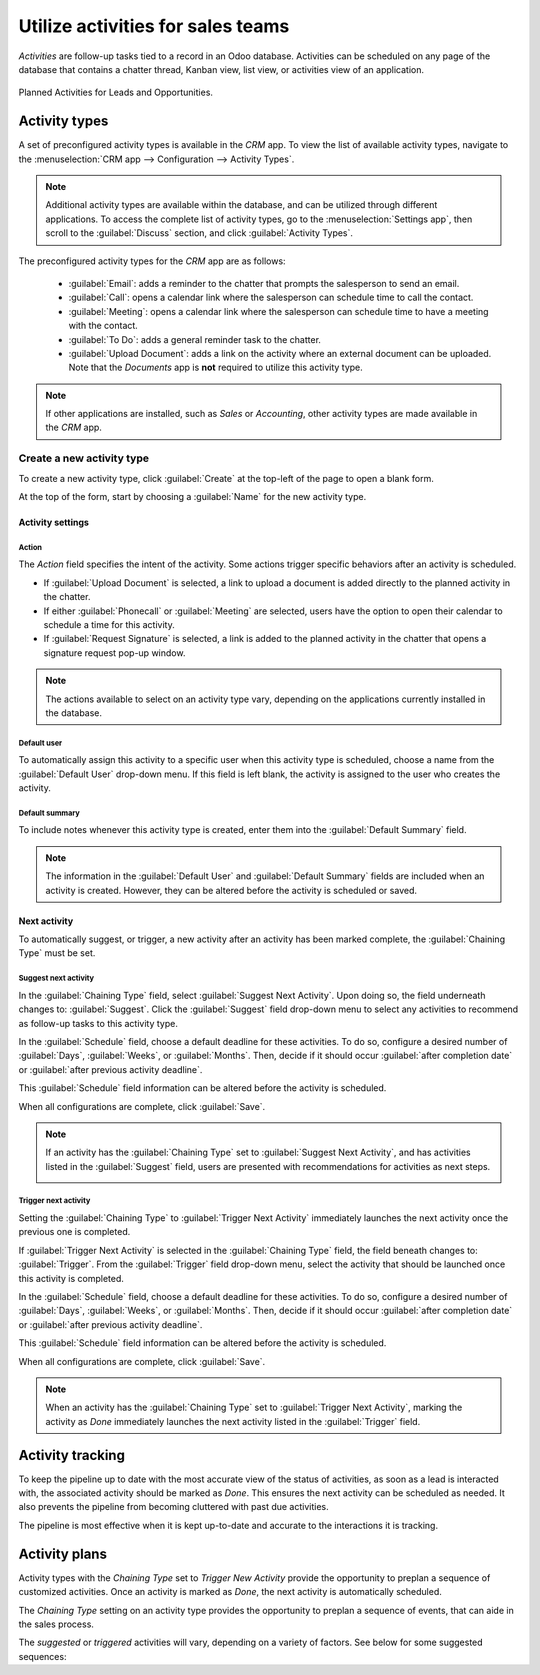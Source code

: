 ==================================
Utilize activities for sales teams
==================================

*Activities* are follow-up tasks tied to a record in an Odoo database. Activities can be scheduled
on any page of the database that contains a chatter thread, Kanban view, list view, or activities
view of an application.

.. figure:: utilize_activities/activities-view.png
   :align: center
   :alt: The summary view of activities for leads and opportunities in an Odoo database.

   Planned Activities for Leads and Opportunities.

Activity types
--------------

A set of preconfigured activity types is available in the *CRM* app. To view the list of available
activity types, navigate to the :menuselection:`CRM app --> Configuration --> Activity Types`.

.. note::
   Additional activity types are available within the database, and can be utilized through
   different applications. To access the complete list of activity types, go to the
   :menuselection:`Settings app`, then scroll to the :guilabel:`Discuss` section, and click
   :guilabel:`Activity Types`.

The preconfigured activity types for the *CRM* app are as follows:

 - :guilabel:`Email`: adds a reminder to the chatter that prompts the salesperson to send an email.
 - :guilabel:`Call`: opens a calendar link where the salesperson can schedule time to call the
   contact.
 - :guilabel:`Meeting`: opens a calendar link where the salesperson can schedule time to have a
   meeting with the contact.
 - :guilabel:`To Do`: adds a general reminder task to the chatter.
 - :guilabel:`Upload Document`: adds a link on the activity where an external document can be
   uploaded. Note that the *Documents* app is **not** required to utilize this activity type.

.. note::
   If other applications are installed, such as *Sales* or *Accounting*, other activity types are
   made available in the *CRM* app.

Create a new activity type
~~~~~~~~~~~~~~~~~~~~~~~~~~

To create a new activity type, click :guilabel:`Create` at the top-left of the page to open a blank
form.

At the top of the form, start by choosing a :guilabel:`Name` for the new activity type.

Activity settings
*****************

Action
^^^^^^

The *Action* field specifies the intent of the activity. Some actions trigger specific behaviors
after an activity is scheduled.

- If :guilabel:`Upload Document` is selected, a link to upload a document is added directly to the
  planned activity in the chatter.
- If either :guilabel:`Phonecall` or :guilabel:`Meeting` are selected, users have the option to open
  their calendar to schedule a time for this activity.
- If :guilabel:`Request Signature` is selected, a link is added to the planned activity in the
  chatter that opens a signature request pop-up window.

.. image:: utilize_activities/action-field.png
   :align: center
   :alt: The Activity settings on a new activity type with emphasis on the Action field.

.. note::
   The actions available to select on an activity type vary, depending on the applications currently
   installed in the database.

Default user
^^^^^^^^^^^^

To automatically assign this activity to a specific user when this activity type is scheduled,
choose a name from the :guilabel:`Default User` drop-down menu. If this field is left blank, the
activity is assigned to the user who creates the activity.

Default summary
^^^^^^^^^^^^^^^

To include notes whenever this activity type is created, enter them into the :guilabel:`Default
Summary` field.

.. note::
   The information in the :guilabel:`Default User` and :guilabel:`Default Summary` fields are
   included when an activity is created. However, they can be altered before the activity is
   scheduled or saved.

Next activity
*************

To automatically suggest, or trigger, a new activity after an activity has been marked complete, the
:guilabel:`Chaining Type` must be set.

Suggest next activity
^^^^^^^^^^^^^^^^^^^^^

In the :guilabel:`Chaining Type` field, select :guilabel:`Suggest Next Activity`. Upon doing so, the
field underneath changes to: :guilabel:`Suggest`. Click the :guilabel:`Suggest` field drop-down menu
to select any activities to recommend as follow-up tasks to this activity type.

In the :guilabel:`Schedule` field, choose a default deadline for these activities. To do so,
configure a desired number of :guilabel:`Days`, :guilabel:`Weeks`, or :guilabel:`Months`. Then,
decide if it should occur :guilabel:`after completion date` or :guilabel:`after previous activity
deadline`.

This :guilabel:`Schedule` field information can be altered before the activity is scheduled.

When all configurations are complete, click :guilabel:`Save`.

.. note::
   If an activity has the :guilabel:`Chaining Type` set to :guilabel:`Suggest Next Activity`, and
   has activities listed in the :guilabel:`Suggest` field, users are presented with recommendations
   for activities as next steps.

   .. image:: utilize_activities/suggest-next-activity.png
      :align: center
      :alt: A schedule activity pop-up with emphasis on the recommended activities.

Trigger next activity
^^^^^^^^^^^^^^^^^^^^^

Setting the :guilabel:`Chaining Type` to :guilabel:`Trigger Next Activity` immediately launches the
next activity once the previous one is completed.

If :guilabel:`Trigger Next Activity` is selected in the :guilabel:`Chaining Type` field, the field
beneath changes to: :guilabel:`Trigger`. From the :guilabel:`Trigger` field drop-down menu, select
the activity that should be launched once this activity is completed.

In the :guilabel:`Schedule` field, choose a default deadline for these activities. To do so,
configure a desired number of :guilabel:`Days`, :guilabel:`Weeks`, or :guilabel:`Months`. Then,
decide if it should occur :guilabel:`after completion date` or :guilabel:`after previous activity
deadline`.

This :guilabel:`Schedule` field information can be altered before the activity is scheduled.

When all configurations are complete, click :guilabel:`Save`.

.. note::
   When an activity has the :guilabel:`Chaining Type` set to :guilabel:`Trigger Next Activity`,
   marking the activity as *Done* immediately launches the next activity listed in the
   :guilabel:`Trigger` field.

Activity tracking
-----------------

To keep the pipeline up to date with the most accurate view of the status of activities, as soon as
a lead is interacted with, the associated activity should be marked as *Done*. This ensures the next
activity can be scheduled as needed. It also prevents the pipeline from becoming cluttered with
past due activities.

The pipeline is most effective when it is kept up-to-date and accurate to the interactions it is
tracking.

Activity plans
--------------

Activity types with the *Chaining Type* set to *Trigger New Activity* provide the opportunity to
preplan a sequence of customized activities. Once an activity is marked as *Done*, the next activity
is automatically scheduled.

The *Chaining Type* setting on an activity type provides the opportunity to preplan a sequence of
events, that can aide in the sales process.

.. example::
   A salesperson adds a new lead to their pipeline, and schedules an *Email* activity for the
   following day. The email activity type is configured with the following settings:

   - :guilabel:`Chaining Type`: `Suggest Next Activity`
   - :guilabel:`Suggest`: `Call` `Meeting`
   - :guilabel:`Schedule`: `2 days after previous activity deadline`

   After sending an email to the lead, the salesperson clicks :guilabel:`DONE & SCHEDULE NEXT` on
   the :guilabel:`Schedule Activity` pop-up window. This opens a new pop-up window, where the
   suggested next activities are listed as recommendations for next steps.

   .. image:: utilize_activities/recommended-activities.png
      :align: center
      :alt: Schedule an activity pop-up window with recommended activities.

The *suggested* or *triggered* activities will vary, depending on a variety of factors. See below
for some suggested sequences:

.. tabs::

   .. tab:: Sample #1

      - A salesperson adds a lead to the pipeline and schedules an *email* activity.
      - The *email* activity suggests scheduling a *call* or a *meeting* within two days of the
        previous deadline.
      - Both the *call* and the *meeting* activities trigger a *create quote* activity.
      - After the quote is sent, a *follow-up on quote* activity is scheduled within five days.

   .. tab:: Sample #2

      - A lead is :doc:`added to the pipeline <../acquire_leads/generate_leads>` through the
        website's contact form. The salesmanager assigns a salesperson and schedules an activity
        for a *call*.
      - The *call* activity triggers an *upload document* activity, so the salesperson can send over
        a proposal after a successful phone call.
      - The *upload document* activity suggests scheduling a *request signature* activity or a
        *meeting*. The salesperson chooses to schedule a meeting.

   .. tab:: Sample #3

      - A salesmanager notices several of their salespeople are neglecting to follow-up on their
        leads in a timely manner. As a result, high-value targets are not receiving adequate
        attention.
      - The salesmanager creates a new activity type, titled *follow-up*, which is configured with
        the :guilabel:`Action` set to :guilabel:`Reminder`.
      - The salesmanager adds *follow-up* as the next activity triggered or suggested to all of
        their teams activities.
      - After a salesperson schedules an *email* activity, a *follow-up* activity is scheduled for
        the next day. After they schedule a *meeting* activity, a *follow-up* activity is scheduled
        two days later.

.. seealso::
 - :doc:`Activities </applications/essentials/activities>`
